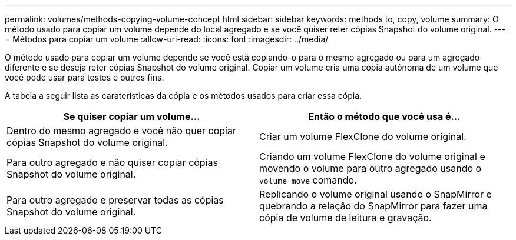 ---
permalink: volumes/methods-copying-volume-concept.html 
sidebar: sidebar 
keywords: methods to, copy, volume 
summary: O método usado para copiar um volume depende do local agregado e se você quiser reter cópias Snapshot do volume original. 
---
= Métodos para copiar um volume
:allow-uri-read: 
:icons: font
:imagesdir: ../media/


[role="lead"]
O método usado para copiar um volume depende se você está copiando-o para o mesmo agregado ou para um agregado diferente e se deseja reter cópias Snapshot do volume original. Copiar um volume cria uma cópia autônoma de um volume que você pode usar para testes e outros fins.

A tabela a seguir lista as caraterísticas da cópia e os métodos usados para criar essa cópia.

[cols="2*"]
|===
| Se quiser copiar um volume... | Então o método que você usa é... 


 a| 
Dentro do mesmo agregado e você não quer copiar cópias Snapshot do volume original.
 a| 
Criar um volume FlexClone do volume original.



 a| 
Para outro agregado e não quiser copiar cópias Snapshot do volume original.
 a| 
Criando um volume FlexClone do volume original e movendo o volume para outro agregado usando o `volume move` comando.



 a| 
Para outro agregado e preservar todas as cópias Snapshot do volume original.
 a| 
Replicando o volume original usando o SnapMirror e quebrando a relação do SnapMirror para fazer uma cópia de volume de leitura e gravação.

|===